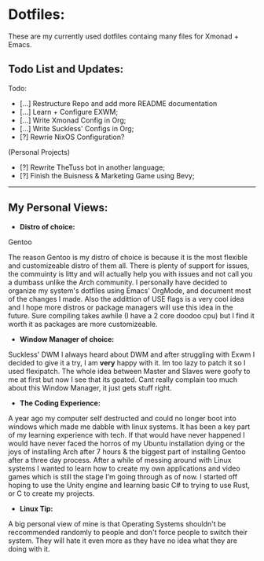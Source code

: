 * Dotfiles:
These are my currently used dotfiles containg many files for Xmonad + Emacs.

** Todo List and Updates:
Todo:
- [...] Restructure Repo and add more README documentation
- [...] Learn + Configure EXWM;
- [...] Write Xmonad Config in Org;
- [...] Write Suckless' Configs in Org;
- [?] Rewrie NixOS Configuration?

(Personal Projects)
- [?] Rewrite TheTuss bot in another language;
- [?] Finish the Buisness & Marketing Game using Bevy;
--------------------------------------------------------
** My Personal Views: 
- *Distro of choice:*
Gentoo

The reason Gentoo is my distro of choice is because it is the most flexible and customizeable distro of them all. There is plenty
of support for issues, the commuinty is litty and will actually help you with issues and not call you a dumbass unlike the Arch
community. I personally have decided to organize my system's dotfiles using Emacs' OrgMode, and document most of the changes I made. Also
the addittion of USE flags is a very cool idea and I hope more distros or package managers will use this idea in the future.
Sure compiling takes awhile (I have a 2 core doodoo cpu) but I find it worth it as packages are more customizeable.
- *Window Manager of choice:*
Suckless' DWM
I always heard about DWM and after struggling with Exwm I decided to give it a try, I am *very* happy with it. Im too lazy to
patch it so I used flexipatch. The whole idea between Master and Slaves were goofy to me at first but now I see that its goated.
Cant really complain too much about this Window Manager, it just gets stuff right.
- *The Coding Experience:*
A year ago my computer self destructed and could no longer boot into windows which made me dabble with
linux systems. It has been a key part of my learning experience with tech. If that would have never happened
I would have never faced the horros of my Ubuntu installation dying or the joys of installing Arch after 7 hours 
& the biggest part of installing Gentoo after a three day process. After a while of messing around with Linux systems
I wanted to learn how to create my own applications and video games which is still the stage I'm going through as of now.
I started off hoping to use the Unity engine and learning basic C# to trying to use Rust, or C to create my projects.
- *Linux Tip:*
A big personal view of mine is that Operating Systems shouldn't be reccommended randomly to people and don't
force people to switch their system. They will hate it even more as they have no idea what they are doing with it. 
